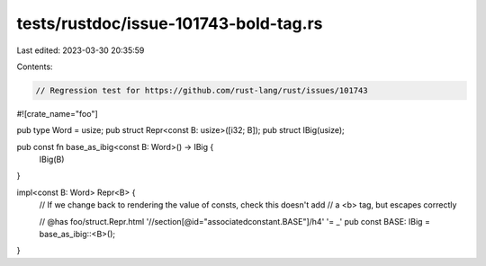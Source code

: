 tests/rustdoc/issue-101743-bold-tag.rs
======================================

Last edited: 2023-03-30 20:35:59

Contents:

.. code-block:: rs

    // Regression test for https://github.com/rust-lang/rust/issues/101743

#![crate_name="foo"]

pub type Word = usize;
pub struct Repr<const B: usize>([i32; B]);
pub struct IBig(usize);

pub const fn base_as_ibig<const B: Word>() -> IBig {
    IBig(B)
}

impl<const B: Word> Repr<B> {
    // If we change back to rendering the value of consts, check this doesn't add
    // a <b> tag, but escapes correctly

    // @has foo/struct.Repr.html '//section[@id="associatedconstant.BASE"]/h4' '= _'
    pub const BASE: IBig = base_as_ibig::<B>();
}


